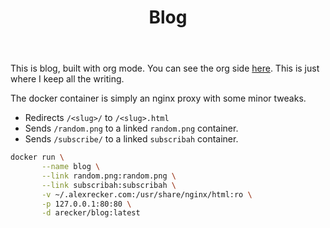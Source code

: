 #+TITLE: Blog
#+STARTUP: indent

This is blog, built with org mode.  You can see the org side [[https://github.com/arecker/emacs.d#blog][here]].
This is just where I keep all the writing.

The docker container is simply an nginx proxy with some minor tweaks.

- Redirects =/<slug>/= to =/<slug>.html=
- Sends =/random.png= to a linked =random.png= container.
- Sends =/subscribe/= to a linked =subscribah= container.

#+BEGIN_SRC sh
  docker run \
         --name blog \
         --link random.png:random.png \
         --link subscribah:subscribah \
         -v ~/.alexrecker.com:/usr/share/nginx/html:ro \
         -p 127.0.0.1:80:80 \
         -d arecker/blog:latest
#+END_SRC
